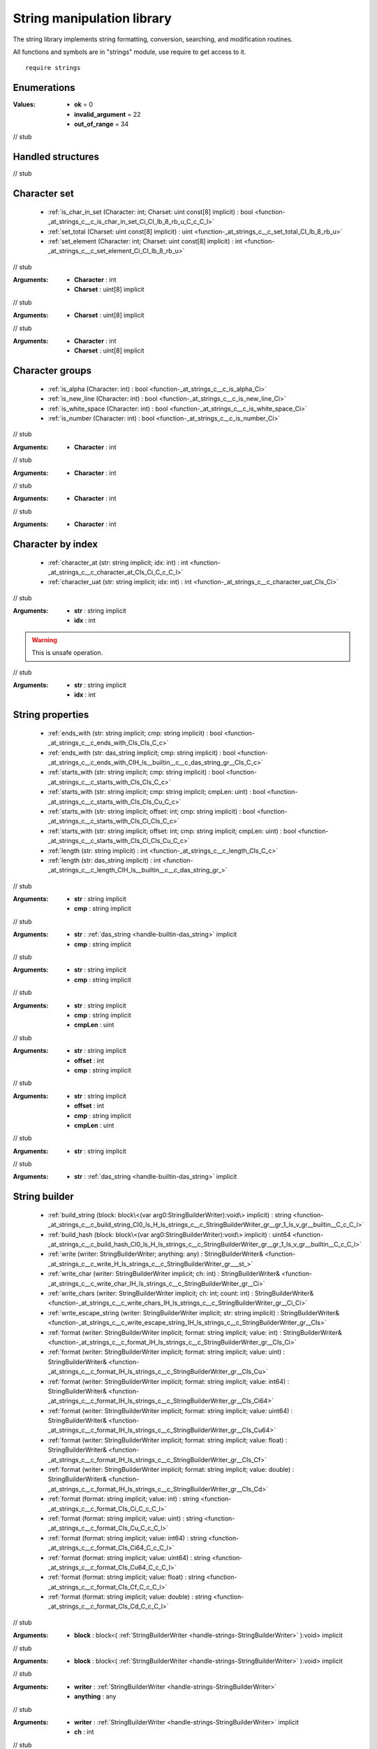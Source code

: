 
.. _stdlib_strings:

===========================
String manipulation library
===========================

The string library implements string formatting, conversion, searching, and modification routines.

All functions and symbols are in "strings" module, use require to get access to it. ::

    require strings


++++++++++++
Enumerations
++++++++++++

.. _enum-strings-ConversionResult:

.. das:attribute:: ConversionResult

:Values: * **ok** = 0

         * **invalid_argument** = 22

         * **out_of_range** = 34

// stub


++++++++++++++++++
Handled structures
++++++++++++++++++

.. _handle-strings-StringBuilderWriter:

.. das:attribute:: StringBuilderWriter

// stub


+++++++++++++
Character set
+++++++++++++

  *  :ref:`is_char_in_set (Character: int; Charset: uint const[8] implicit) : bool <function-_at_strings_c__c_is_char_in_set_Ci_CI_lb_8_rb_u_C_c_C_l>` 
  *  :ref:`set_total (Charset: uint const[8] implicit) : uint <function-_at_strings_c__c_set_total_CI_lb_8_rb_u>` 
  *  :ref:`set_element (Character: int; Charset: uint const[8] implicit) : int <function-_at_strings_c__c_set_element_Ci_CI_lb_8_rb_u>` 

.. _function-_at_strings_c__c_is_char_in_set_Ci_CI_lb_8_rb_u_C_c_C_l:

.. das:function:: is_char_in_set(Character: int; Charset: uint const[8] implicit) : bool

// stub


:Arguments: * **Character** : int

            * **Charset** : uint[8] implicit

.. _function-_at_strings_c__c_set_total_CI_lb_8_rb_u:

.. das:function:: set_total(Charset: uint const[8] implicit) : uint

// stub


:Arguments: * **Charset** : uint[8] implicit

.. _function-_at_strings_c__c_set_element_Ci_CI_lb_8_rb_u:

.. das:function:: set_element(Character: int; Charset: uint const[8] implicit) : int

// stub


:Arguments: * **Character** : int

            * **Charset** : uint[8] implicit

++++++++++++++++
Character groups
++++++++++++++++

  *  :ref:`is_alpha (Character: int) : bool <function-_at_strings_c__c_is_alpha_Ci>` 
  *  :ref:`is_new_line (Character: int) : bool <function-_at_strings_c__c_is_new_line_Ci>` 
  *  :ref:`is_white_space (Character: int) : bool <function-_at_strings_c__c_is_white_space_Ci>` 
  *  :ref:`is_number (Character: int) : bool <function-_at_strings_c__c_is_number_Ci>` 

.. _function-_at_strings_c__c_is_alpha_Ci:

.. das:function:: is_alpha(Character: int) : bool

// stub


:Arguments: * **Character** : int

.. _function-_at_strings_c__c_is_new_line_Ci:

.. das:function:: is_new_line(Character: int) : bool

// stub


:Arguments: * **Character** : int

.. _function-_at_strings_c__c_is_white_space_Ci:

.. das:function:: is_white_space(Character: int) : bool

// stub


:Arguments: * **Character** : int

.. _function-_at_strings_c__c_is_number_Ci:

.. das:function:: is_number(Character: int) : bool

// stub


:Arguments: * **Character** : int

++++++++++++++++++
Character by index
++++++++++++++++++

  *  :ref:`character_at (str: string implicit; idx: int) : int <function-_at_strings_c__c_character_at_CIs_Ci_C_c_C_l>` 
  *  :ref:`character_uat (str: string implicit; idx: int) : int <function-_at_strings_c__c_character_uat_CIs_Ci>` 

.. _function-_at_strings_c__c_character_at_CIs_Ci_C_c_C_l:

.. das:function:: character_at(str: string implicit; idx: int) : int

// stub


:Arguments: * **str** : string implicit

            * **idx** : int

.. _function-_at_strings_c__c_character_uat_CIs_Ci:

.. das:function:: character_uat(str: string implicit; idx: int) : int

.. warning:: 
  This is unsafe operation.

// stub


:Arguments: * **str** : string implicit

            * **idx** : int

+++++++++++++++++
String properties
+++++++++++++++++

  *  :ref:`ends_with (str: string implicit; cmp: string implicit) : bool <function-_at_strings_c__c_ends_with_CIs_CIs_C_c>` 
  *  :ref:`ends_with (str: das_string implicit; cmp: string implicit) : bool <function-_at_strings_c__c_ends_with_CIH_ls__builtin__c__c_das_string_gr__CIs_C_c>` 
  *  :ref:`starts_with (str: string implicit; cmp: string implicit) : bool <function-_at_strings_c__c_starts_with_CIs_CIs_C_c>` 
  *  :ref:`starts_with (str: string implicit; cmp: string implicit; cmpLen: uint) : bool <function-_at_strings_c__c_starts_with_CIs_CIs_Cu_C_c>` 
  *  :ref:`starts_with (str: string implicit; offset: int; cmp: string implicit) : bool <function-_at_strings_c__c_starts_with_CIs_Ci_CIs_C_c>` 
  *  :ref:`starts_with (str: string implicit; offset: int; cmp: string implicit; cmpLen: uint) : bool <function-_at_strings_c__c_starts_with_CIs_Ci_CIs_Cu_C_c>` 
  *  :ref:`length (str: string implicit) : int <function-_at_strings_c__c_length_CIs_C_c>` 
  *  :ref:`length (str: das_string implicit) : int <function-_at_strings_c__c_length_CIH_ls__builtin__c__c_das_string_gr_>` 

.. _function-_at_strings_c__c_ends_with_CIs_CIs_C_c:

.. das:function:: ends_with(str: string implicit; cmp: string implicit) : bool

// stub


:Arguments: * **str** : string implicit

            * **cmp** : string implicit

.. _function-_at_strings_c__c_ends_with_CIH_ls__builtin__c__c_das_string_gr__CIs_C_c:

.. das:function:: ends_with(str: das_string implicit; cmp: string implicit) : bool

// stub


:Arguments: * **str** :  :ref:`das_string <handle-builtin-das_string>`  implicit

            * **cmp** : string implicit

.. _function-_at_strings_c__c_starts_with_CIs_CIs_C_c:

.. das:function:: starts_with(str: string implicit; cmp: string implicit) : bool

// stub


:Arguments: * **str** : string implicit

            * **cmp** : string implicit

.. _function-_at_strings_c__c_starts_with_CIs_CIs_Cu_C_c:

.. das:function:: starts_with(str: string implicit; cmp: string implicit; cmpLen: uint) : bool

// stub


:Arguments: * **str** : string implicit

            * **cmp** : string implicit

            * **cmpLen** : uint

.. _function-_at_strings_c__c_starts_with_CIs_Ci_CIs_C_c:

.. das:function:: starts_with(str: string implicit; offset: int; cmp: string implicit) : bool

// stub


:Arguments: * **str** : string implicit

            * **offset** : int

            * **cmp** : string implicit

.. _function-_at_strings_c__c_starts_with_CIs_Ci_CIs_Cu_C_c:

.. das:function:: starts_with(str: string implicit; offset: int; cmp: string implicit; cmpLen: uint) : bool

// stub


:Arguments: * **str** : string implicit

            * **offset** : int

            * **cmp** : string implicit

            * **cmpLen** : uint

.. _function-_at_strings_c__c_length_CIs_C_c:

.. das:function:: length(str: string implicit) : int

// stub


:Arguments: * **str** : string implicit

.. _function-_at_strings_c__c_length_CIH_ls__builtin__c__c_das_string_gr_:

.. das:function:: length(str: das_string implicit) : int

// stub


:Arguments: * **str** :  :ref:`das_string <handle-builtin-das_string>`  implicit

++++++++++++++
String builder
++++++++++++++

  *  :ref:`build_string (block: block\<(var arg0:StringBuilderWriter):void\> implicit) : string <function-_at_strings_c__c_build_string_CI0_ls_H_ls_strings_c__c_StringBuilderWriter_gr__gr_1_ls_v_gr__builtin__C_c_C_l>` 
  *  :ref:`build_hash (block: block\<(var arg0:StringBuilderWriter):void\> implicit) : uint64 <function-_at_strings_c__c_build_hash_CI0_ls_H_ls_strings_c__c_StringBuilderWriter_gr__gr_1_ls_v_gr__builtin__C_c_C_l>` 
  *  :ref:`write (writer: StringBuilderWriter; anything: any) : StringBuilderWriter& <function-_at_strings_c__c_write_H_ls_strings_c__c_StringBuilderWriter_gr___st_>` 
  *  :ref:`write_char (writer: StringBuilderWriter implicit; ch: int) : StringBuilderWriter& <function-_at_strings_c__c_write_char_IH_ls_strings_c__c_StringBuilderWriter_gr__Ci>` 
  *  :ref:`write_chars (writer: StringBuilderWriter implicit; ch: int; count: int) : StringBuilderWriter& <function-_at_strings_c__c_write_chars_IH_ls_strings_c__c_StringBuilderWriter_gr__Ci_Ci>` 
  *  :ref:`write_escape_string (writer: StringBuilderWriter implicit; str: string implicit) : StringBuilderWriter& <function-_at_strings_c__c_write_escape_string_IH_ls_strings_c__c_StringBuilderWriter_gr__CIs>` 
  *  :ref:`format (writer: StringBuilderWriter implicit; format: string implicit; value: int) : StringBuilderWriter& <function-_at_strings_c__c_format_IH_ls_strings_c__c_StringBuilderWriter_gr__CIs_Ci>` 
  *  :ref:`format (writer: StringBuilderWriter implicit; format: string implicit; value: uint) : StringBuilderWriter& <function-_at_strings_c__c_format_IH_ls_strings_c__c_StringBuilderWriter_gr__CIs_Cu>` 
  *  :ref:`format (writer: StringBuilderWriter implicit; format: string implicit; value: int64) : StringBuilderWriter& <function-_at_strings_c__c_format_IH_ls_strings_c__c_StringBuilderWriter_gr__CIs_Ci64>` 
  *  :ref:`format (writer: StringBuilderWriter implicit; format: string implicit; value: uint64) : StringBuilderWriter& <function-_at_strings_c__c_format_IH_ls_strings_c__c_StringBuilderWriter_gr__CIs_Cu64>` 
  *  :ref:`format (writer: StringBuilderWriter implicit; format: string implicit; value: float) : StringBuilderWriter& <function-_at_strings_c__c_format_IH_ls_strings_c__c_StringBuilderWriter_gr__CIs_Cf>` 
  *  :ref:`format (writer: StringBuilderWriter implicit; format: string implicit; value: double) : StringBuilderWriter& <function-_at_strings_c__c_format_IH_ls_strings_c__c_StringBuilderWriter_gr__CIs_Cd>` 
  *  :ref:`format (format: string implicit; value: int) : string <function-_at_strings_c__c_format_CIs_Ci_C_c_C_l>` 
  *  :ref:`format (format: string implicit; value: uint) : string <function-_at_strings_c__c_format_CIs_Cu_C_c_C_l>` 
  *  :ref:`format (format: string implicit; value: int64) : string <function-_at_strings_c__c_format_CIs_Ci64_C_c_C_l>` 
  *  :ref:`format (format: string implicit; value: uint64) : string <function-_at_strings_c__c_format_CIs_Cu64_C_c_C_l>` 
  *  :ref:`format (format: string implicit; value: float) : string <function-_at_strings_c__c_format_CIs_Cf_C_c_C_l>` 
  *  :ref:`format (format: string implicit; value: double) : string <function-_at_strings_c__c_format_CIs_Cd_C_c_C_l>` 

.. _function-_at_strings_c__c_build_string_CI0_ls_H_ls_strings_c__c_StringBuilderWriter_gr__gr_1_ls_v_gr__builtin__C_c_C_l:

.. das:function:: build_string(block: block<(var arg0:StringBuilderWriter):void> implicit) : string

// stub


:Arguments: * **block** : block<( :ref:`StringBuilderWriter <handle-strings-StringBuilderWriter>` ):void> implicit

.. _function-_at_strings_c__c_build_hash_CI0_ls_H_ls_strings_c__c_StringBuilderWriter_gr__gr_1_ls_v_gr__builtin__C_c_C_l:

.. das:function:: build_hash(block: block<(var arg0:StringBuilderWriter):void> implicit) : uint64

// stub


:Arguments: * **block** : block<( :ref:`StringBuilderWriter <handle-strings-StringBuilderWriter>` ):void> implicit

.. _function-_at_strings_c__c_write_H_ls_strings_c__c_StringBuilderWriter_gr___st_:

.. das:function:: write(writer: StringBuilderWriter; anything: any) : StringBuilderWriter&

// stub


:Arguments: * **writer** :  :ref:`StringBuilderWriter <handle-strings-StringBuilderWriter>` 

            * **anything** : any

.. _function-_at_strings_c__c_write_char_IH_ls_strings_c__c_StringBuilderWriter_gr__Ci:

.. das:function:: write_char(writer: StringBuilderWriter implicit; ch: int) : StringBuilderWriter&

// stub


:Arguments: * **writer** :  :ref:`StringBuilderWriter <handle-strings-StringBuilderWriter>`  implicit

            * **ch** : int

.. _function-_at_strings_c__c_write_chars_IH_ls_strings_c__c_StringBuilderWriter_gr__Ci_Ci:

.. das:function:: write_chars(writer: StringBuilderWriter implicit; ch: int; count: int) : StringBuilderWriter&

// stub


:Arguments: * **writer** :  :ref:`StringBuilderWriter <handle-strings-StringBuilderWriter>`  implicit

            * **ch** : int

            * **count** : int

.. _function-_at_strings_c__c_write_escape_string_IH_ls_strings_c__c_StringBuilderWriter_gr__CIs:

.. das:function:: write_escape_string(writer: StringBuilderWriter implicit; str: string implicit) : StringBuilderWriter&

// stub


:Arguments: * **writer** :  :ref:`StringBuilderWriter <handle-strings-StringBuilderWriter>`  implicit

            * **str** : string implicit

.. _function-_at_strings_c__c_format_IH_ls_strings_c__c_StringBuilderWriter_gr__CIs_Ci:

.. das:function:: format(writer: StringBuilderWriter implicit; format: string implicit; value: int) : StringBuilderWriter&

.. warning:: 
  This function is deprecated.

// stub


:Arguments: * **writer** :  :ref:`StringBuilderWriter <handle-strings-StringBuilderWriter>`  implicit

            * **format** : string implicit

            * **value** : int

.. _function-_at_strings_c__c_format_IH_ls_strings_c__c_StringBuilderWriter_gr__CIs_Cu:

.. das:function:: format(writer: StringBuilderWriter implicit; format: string implicit; value: uint) : StringBuilderWriter&

.. warning:: 
  This function is deprecated.

// stub


:Arguments: * **writer** :  :ref:`StringBuilderWriter <handle-strings-StringBuilderWriter>`  implicit

            * **format** : string implicit

            * **value** : uint

.. _function-_at_strings_c__c_format_IH_ls_strings_c__c_StringBuilderWriter_gr__CIs_Ci64:

.. das:function:: format(writer: StringBuilderWriter implicit; format: string implicit; value: int64) : StringBuilderWriter&

.. warning:: 
  This function is deprecated.

// stub


:Arguments: * **writer** :  :ref:`StringBuilderWriter <handle-strings-StringBuilderWriter>`  implicit

            * **format** : string implicit

            * **value** : int64

.. _function-_at_strings_c__c_format_IH_ls_strings_c__c_StringBuilderWriter_gr__CIs_Cu64:

.. das:function:: format(writer: StringBuilderWriter implicit; format: string implicit; value: uint64) : StringBuilderWriter&

.. warning:: 
  This function is deprecated.

// stub


:Arguments: * **writer** :  :ref:`StringBuilderWriter <handle-strings-StringBuilderWriter>`  implicit

            * **format** : string implicit

            * **value** : uint64

.. _function-_at_strings_c__c_format_IH_ls_strings_c__c_StringBuilderWriter_gr__CIs_Cf:

.. das:function:: format(writer: StringBuilderWriter implicit; format: string implicit; value: float) : StringBuilderWriter&

.. warning:: 
  This function is deprecated.

// stub


:Arguments: * **writer** :  :ref:`StringBuilderWriter <handle-strings-StringBuilderWriter>`  implicit

            * **format** : string implicit

            * **value** : float

.. _function-_at_strings_c__c_format_IH_ls_strings_c__c_StringBuilderWriter_gr__CIs_Cd:

.. das:function:: format(writer: StringBuilderWriter implicit; format: string implicit; value: double) : StringBuilderWriter&

.. warning:: 
  This function is deprecated.

// stub


:Arguments: * **writer** :  :ref:`StringBuilderWriter <handle-strings-StringBuilderWriter>`  implicit

            * **format** : string implicit

            * **value** : double

.. _function-_at_strings_c__c_format_CIs_Ci_C_c_C_l:

.. das:function:: format(format: string implicit; value: int) : string

.. warning:: 
  This function is deprecated.

// stub


:Arguments: * **format** : string implicit

            * **value** : int

.. _function-_at_strings_c__c_format_CIs_Cu_C_c_C_l:

.. das:function:: format(format: string implicit; value: uint) : string

.. warning:: 
  This function is deprecated.

// stub


:Arguments: * **format** : string implicit

            * **value** : uint

.. _function-_at_strings_c__c_format_CIs_Ci64_C_c_C_l:

.. das:function:: format(format: string implicit; value: int64) : string

.. warning:: 
  This function is deprecated.

// stub


:Arguments: * **format** : string implicit

            * **value** : int64

.. _function-_at_strings_c__c_format_CIs_Cu64_C_c_C_l:

.. das:function:: format(format: string implicit; value: uint64) : string

.. warning:: 
  This function is deprecated.

// stub


:Arguments: * **format** : string implicit

            * **value** : uint64

.. _function-_at_strings_c__c_format_CIs_Cf_C_c_C_l:

.. das:function:: format(format: string implicit; value: float) : string

.. warning:: 
  This function is deprecated.

// stub


:Arguments: * **format** : string implicit

            * **value** : float

.. _function-_at_strings_c__c_format_CIs_Cd_C_c_C_l:

.. das:function:: format(format: string implicit; value: double) : string

.. warning:: 
  This function is deprecated.

// stub


:Arguments: * **format** : string implicit

            * **value** : double

++++++++++++++++++++++++
das::string manipulation
++++++++++++++++++++++++

  *  :ref:`append (str: das_string implicit; ch: int) <function-_at_strings_c__c_append_IH_ls__builtin__c__c_das_string_gr__Ci>` 
  *  :ref:`resize (str: das_string implicit; new_length: int) <function-_at_strings_c__c_resize_IH_ls__builtin__c__c_das_string_gr__Ci>` 

.. _function-_at_strings_c__c_append_IH_ls__builtin__c__c_das_string_gr__Ci:

.. das:function:: append(str: das_string implicit; ch: int)

// stub


:Arguments: * **str** :  :ref:`das_string <handle-builtin-das_string>`  implicit

            * **ch** : int

.. _function-_at_strings_c__c_resize_IH_ls__builtin__c__c_das_string_gr__Ci:

.. das:function:: resize(str: das_string implicit; new_length: int)

// stub


:Arguments: * **str** :  :ref:`das_string <handle-builtin-das_string>`  implicit

            * **new_length** : int

++++++++++++++++++++
String modifications
++++++++++++++++++++

  *  :ref:`repeat (str: string implicit; count: int) : string <function-_at_strings_c__c_repeat_CIs_Ci_C_c_C_l>` 
  *  :ref:`strip (str: string implicit) : string <function-_at_strings_c__c_strip_CIs_C_c_C_l>` 
  *  :ref:`strip_right (str: string implicit) : string <function-_at_strings_c__c_strip_right_CIs_C_c_C_l>` 
  *  :ref:`strip_left (str: string implicit) : string <function-_at_strings_c__c_strip_left_CIs_C_c_C_l>` 
  *  :ref:`chop (str: string implicit; start: int; length: int) : string <function-_at_strings_c__c_chop_CIs_Ci_Ci_C_c_C_l>` 
  *  :ref:`slice (str: string implicit; start: int; end: int) : string <function-_at_strings_c__c_slice_CIs_Ci_Ci_C_c_C_l>` 
  *  :ref:`slice (str: string implicit; start: int) : string <function-_at_strings_c__c_slice_CIs_Ci_C_c_C_l>` 
  *  :ref:`reverse (str: string implicit) : string <function-_at_strings_c__c_reverse_CIs_C_c_C_l>` 
  *  :ref:`to_upper (str: string implicit) : string <function-_at_strings_c__c_to_upper_CIs_C_c_C_l>` 
  *  :ref:`to_lower (str: string implicit) : string <function-_at_strings_c__c_to_lower_CIs_C_c_C_l>` 
  *  :ref:`to_lower_in_place (str: string implicit) : string <function-_at_strings_c__c_to_lower_in_place_CIs>` 
  *  :ref:`to_upper_in_place (str: string implicit) : string <function-_at_strings_c__c_to_upper_in_place_CIs>` 
  *  :ref:`escape (str: string implicit) : string <function-_at_strings_c__c_escape_CIs_C_c_C_l>` 
  *  :ref:`unescape (str: string implicit) : string <function-_at_strings_c__c_unescape_CIs_C_c_C_l>` 
  *  :ref:`safe_unescape (str: string implicit) : string <function-_at_strings_c__c_safe_unescape_CIs_C_c_C_l>` 
  *  :ref:`replace (str: string implicit; toSearch: string implicit; replace: string implicit) : string <function-_at_strings_c__c_replace_CIs_CIs_CIs_C_c_C_l>` 
  *  :ref:`rtrim (str: string implicit) : string <function-_at_strings_c__c_rtrim_CIs_C_c_C_l>` 
  *  :ref:`rtrim (str: string implicit; chars: string implicit) : string <function-_at_strings_c__c_rtrim_CIs_CIs_C_c_C_l>` 
  *  :ref:`ltrim (str: string implicit) : string <function-_at_strings_c__c_ltrim_CIs_C_c_C_l>` 
  *  :ref:`trim (str: string implicit) : string <function-_at_strings_c__c_trim_CIs_C_c_C_l>` 

.. _function-_at_strings_c__c_repeat_CIs_Ci_C_c_C_l:

.. das:function:: repeat(str: string implicit; count: int) : string

// stub


:Arguments: * **str** : string implicit

            * **count** : int

.. _function-_at_strings_c__c_strip_CIs_C_c_C_l:

.. das:function:: strip(str: string implicit) : string

// stub


:Arguments: * **str** : string implicit

.. _function-_at_strings_c__c_strip_right_CIs_C_c_C_l:

.. das:function:: strip_right(str: string implicit) : string

// stub


:Arguments: * **str** : string implicit

.. _function-_at_strings_c__c_strip_left_CIs_C_c_C_l:

.. das:function:: strip_left(str: string implicit) : string

// stub


:Arguments: * **str** : string implicit

.. _function-_at_strings_c__c_chop_CIs_Ci_Ci_C_c_C_l:

.. das:function:: chop(str: string implicit; start: int; length: int) : string

// stub


:Arguments: * **str** : string implicit

            * **start** : int

            * **length** : int

.. _function-_at_strings_c__c_slice_CIs_Ci_Ci_C_c_C_l:

.. das:function:: slice(str: string implicit; start: int; end: int) : string

// stub


:Arguments: * **str** : string implicit

            * **start** : int

            * **end** : int

.. _function-_at_strings_c__c_slice_CIs_Ci_C_c_C_l:

.. das:function:: slice(str: string implicit; start: int) : string

// stub


:Arguments: * **str** : string implicit

            * **start** : int

.. _function-_at_strings_c__c_reverse_CIs_C_c_C_l:

.. das:function:: reverse(str: string implicit) : string

// stub


:Arguments: * **str** : string implicit

.. _function-_at_strings_c__c_to_upper_CIs_C_c_C_l:

.. das:function:: to_upper(str: string implicit) : string

// stub


:Arguments: * **str** : string implicit

.. _function-_at_strings_c__c_to_lower_CIs_C_c_C_l:

.. das:function:: to_lower(str: string implicit) : string

// stub


:Arguments: * **str** : string implicit

.. _function-_at_strings_c__c_to_lower_in_place_CIs:

.. das:function:: to_lower_in_place(str: string implicit) : string

.. warning:: 
  This is unsafe operation.

// stub


:Arguments: * **str** : string implicit

.. _function-_at_strings_c__c_to_upper_in_place_CIs:

.. das:function:: to_upper_in_place(str: string implicit) : string

.. warning:: 
  This is unsafe operation.

// stub


:Arguments: * **str** : string implicit

.. _function-_at_strings_c__c_escape_CIs_C_c_C_l:

.. das:function:: escape(str: string implicit) : string

// stub


:Arguments: * **str** : string implicit

.. _function-_at_strings_c__c_unescape_CIs_C_c_C_l:

.. das:function:: unescape(str: string implicit) : string

// stub


:Arguments: * **str** : string implicit

.. _function-_at_strings_c__c_safe_unescape_CIs_C_c_C_l:

.. das:function:: safe_unescape(str: string implicit) : string

// stub


:Arguments: * **str** : string implicit

.. _function-_at_strings_c__c_replace_CIs_CIs_CIs_C_c_C_l:

.. das:function:: replace(str: string implicit; toSearch: string implicit; replace: string implicit) : string

// stub


:Arguments: * **str** : string implicit

            * **toSearch** : string implicit

            * **replace** : string implicit

.. _function-_at_strings_c__c_rtrim_CIs_C_c_C_l:

.. das:function:: rtrim(str: string implicit) : string

// stub


:Arguments: * **str** : string implicit

.. _function-_at_strings_c__c_rtrim_CIs_CIs_C_c_C_l:

.. das:function:: rtrim(str: string implicit; chars: string implicit) : string

// stub


:Arguments: * **str** : string implicit

            * **chars** : string implicit

.. _function-_at_strings_c__c_ltrim_CIs_C_c_C_l:

.. das:function:: ltrim(str: string implicit) : string

// stub


:Arguments: * **str** : string implicit

.. _function-_at_strings_c__c_trim_CIs_C_c_C_l:

.. das:function:: trim(str: string implicit) : string

// stub


:Arguments: * **str** : string implicit

+++++++++++++++++
Search substrings
+++++++++++++++++

  *  :ref:`find (str: string implicit; substr: string implicit; start: int) : int <function-_at_strings_c__c_find_CIs_CIs_Ci_C_c>` 
  *  :ref:`find (str: string implicit; substr: string implicit) : int <function-_at_strings_c__c_find_CIs_CIs>` 
  *  :ref:`find (str: string implicit; substr: int) : int <function-_at_strings_c__c_find_CIs_Ci_C_c>` 
  *  :ref:`find (str: string implicit; substr: int; start: int) : int <function-_at_strings_c__c_find_CIs_Ci_Ci_C_c>` 

.. _function-_at_strings_c__c_find_CIs_CIs_Ci_C_c:

.. das:function:: find(str: string implicit; substr: string implicit; start: int) : int

// stub


:Arguments: * **str** : string implicit

            * **substr** : string implicit

            * **start** : int

.. _function-_at_strings_c__c_find_CIs_CIs:

.. das:function:: find(str: string implicit; substr: string implicit) : int

// stub


:Arguments: * **str** : string implicit

            * **substr** : string implicit

.. _function-_at_strings_c__c_find_CIs_Ci_C_c:

.. das:function:: find(str: string implicit; substr: int) : int

// stub


:Arguments: * **str** : string implicit

            * **substr** : int

.. _function-_at_strings_c__c_find_CIs_Ci_Ci_C_c:

.. das:function:: find(str: string implicit; substr: int; start: int) : int

// stub


:Arguments: * **str** : string implicit

            * **substr** : int

            * **start** : int

++++++++++++++++++++++++++
String conversion routines
++++++++++++++++++++++++++

  *  :ref:`string (bytes: array\<uint8\> implicit) : string <function-_at_strings_c__c_string_CI1_ls_u8_gr_A_C_c_C_l>` 
  *  :ref:`to_char (char: int) : string <function-_at_strings_c__c_to_char_Ci_C_c_C_l>` 
  *  :ref:`int (str: string implicit) : int <function-_at_strings_c__c_int_CIs_C_c_C_l>` 
  *  :ref:`uint (str: string implicit) : uint <function-_at_strings_c__c_uint_CIs_C_c_C_l>` 
  *  :ref:`int64 (str: string implicit) : int64 <function-_at_strings_c__c_int64_CIs_C_c_C_l>` 
  *  :ref:`uint64 (str: string implicit) : uint64 <function-_at_strings_c__c_uint64_CIs_C_c_C_l>` 
  *  :ref:`float (str: string implicit) : float <function-_at_strings_c__c_float_CIs_C_c_C_l>` 
  *  :ref:`double (str: string implicit) : double <function-_at_strings_c__c_double_CIs_C_c_C_l>` 
  *  :ref:`to_int (value: string implicit; hex: bool = false) : int <function-_at_strings_c__c_to_int_CIs_Cb>` 
  *  :ref:`to_uint (value: string implicit; hex: bool = false) : uint <function-_at_strings_c__c_to_uint_CIs_Cb>` 
  *  :ref:`to_int64 (value: string implicit; hex: bool = false) : int64 <function-_at_strings_c__c_to_int64_CIs_Cb>` 
  *  :ref:`to_uint64 (value: string implicit; hex: bool = false) : uint64 <function-_at_strings_c__c_to_uint64_CIs_Cb>` 
  *  :ref:`to_float (value: string implicit) : float <function-_at_strings_c__c_to_float_CIs>` 
  *  :ref:`to_double (value: string implicit) : double <function-_at_strings_c__c_to_double_CIs>` 
  *  :ref:`int (str: string implicit; result: ConversionResult& implicit; offset: int& implicit; hex: bool = false) : int <function-_at_strings_c__c_int_CIs_&IE_ls_strings_c__c_ConversionResult_gr__&Ii_Cb>` 
  *  :ref:`uint (str: string implicit; result: ConversionResult& implicit; offset: int& implicit; hex: bool = false) : uint <function-_at_strings_c__c_uint_CIs_&IE_ls_strings_c__c_ConversionResult_gr__&Ii_Cb>` 
  *  :ref:`int64 (str: string implicit; result: ConversionResult& implicit; offset: int& implicit; hex: bool = false) : int64 <function-_at_strings_c__c_int64_CIs_&IE_ls_strings_c__c_ConversionResult_gr__&Ii_Cb>` 
  *  :ref:`uint64 (str: string implicit; result: ConversionResult& implicit; offset: int& implicit; hex: bool = false) : uint64 <function-_at_strings_c__c_uint64_CIs_&IE_ls_strings_c__c_ConversionResult_gr__&Ii_Cb>` 
  *  :ref:`float (str: string implicit; result: ConversionResult& implicit; offset: int& implicit) : float <function-_at_strings_c__c_float_CIs_&IE_ls_strings_c__c_ConversionResult_gr__&Ii>` 
  *  :ref:`double (str: string implicit; result: ConversionResult& implicit; offset: int& implicit) : double <function-_at_strings_c__c_double_CIs_&IE_ls_strings_c__c_ConversionResult_gr__&Ii>` 

.. _function-_at_strings_c__c_string_CI1_ls_u8_gr_A_C_c_C_l:

.. das:function:: string(bytes: array<uint8> implicit) : string

// stub


:Arguments: * **bytes** : array<uint8> implicit

.. _function-_at_strings_c__c_to_char_Ci_C_c_C_l:

.. das:function:: to_char(char: int) : string

// stub


:Arguments: * **char** : int

.. _function-_at_strings_c__c_int_CIs_C_c_C_l:

.. das:function:: int(str: string implicit) : int

// stub


:Arguments: * **str** : string implicit

.. _function-_at_strings_c__c_uint_CIs_C_c_C_l:

.. das:function:: uint(str: string implicit) : uint

// stub


:Arguments: * **str** : string implicit

.. _function-_at_strings_c__c_int64_CIs_C_c_C_l:

.. das:function:: int64(str: string implicit) : int64

// stub


:Arguments: * **str** : string implicit

.. _function-_at_strings_c__c_uint64_CIs_C_c_C_l:

.. das:function:: uint64(str: string implicit) : uint64

// stub


:Arguments: * **str** : string implicit

.. _function-_at_strings_c__c_float_CIs_C_c_C_l:

.. das:function:: float(str: string implicit) : float

// stub


:Arguments: * **str** : string implicit

.. _function-_at_strings_c__c_double_CIs_C_c_C_l:

.. das:function:: double(str: string implicit) : double

// stub


:Arguments: * **str** : string implicit

.. _function-_at_strings_c__c_to_int_CIs_Cb:

.. das:function:: to_int(value: string implicit; hex: bool = false) : int

// stub


:Arguments: * **value** : string implicit

            * **hex** : bool

.. _function-_at_strings_c__c_to_uint_CIs_Cb:

.. das:function:: to_uint(value: string implicit; hex: bool = false) : uint

// stub


:Arguments: * **value** : string implicit

            * **hex** : bool

.. _function-_at_strings_c__c_to_int64_CIs_Cb:

.. das:function:: to_int64(value: string implicit; hex: bool = false) : int64

// stub


:Arguments: * **value** : string implicit

            * **hex** : bool

.. _function-_at_strings_c__c_to_uint64_CIs_Cb:

.. das:function:: to_uint64(value: string implicit; hex: bool = false) : uint64

// stub


:Arguments: * **value** : string implicit

            * **hex** : bool

.. _function-_at_strings_c__c_to_float_CIs:

.. das:function:: to_float(value: string implicit) : float

// stub


:Arguments: * **value** : string implicit

.. _function-_at_strings_c__c_to_double_CIs:

.. das:function:: to_double(value: string implicit) : double

// stub


:Arguments: * **value** : string implicit

.. _function-_at_strings_c__c_int_CIs_&IE_ls_strings_c__c_ConversionResult_gr__&Ii_Cb:

.. das:function:: int(str: string implicit; result: ConversionResult& implicit; offset: int& implicit; hex: bool = false) : int

// stub


:Arguments: * **str** : string implicit

            * **result** :  :ref:`ConversionResult <enum-strings-ConversionResult>` & implicit

            * **offset** : int& implicit

            * **hex** : bool

.. _function-_at_strings_c__c_uint_CIs_&IE_ls_strings_c__c_ConversionResult_gr__&Ii_Cb:

.. das:function:: uint(str: string implicit; result: ConversionResult& implicit; offset: int& implicit; hex: bool = false) : uint

// stub


:Arguments: * **str** : string implicit

            * **result** :  :ref:`ConversionResult <enum-strings-ConversionResult>` & implicit

            * **offset** : int& implicit

            * **hex** : bool

.. _function-_at_strings_c__c_int64_CIs_&IE_ls_strings_c__c_ConversionResult_gr__&Ii_Cb:

.. das:function:: int64(str: string implicit; result: ConversionResult& implicit; offset: int& implicit; hex: bool = false) : int64

// stub


:Arguments: * **str** : string implicit

            * **result** :  :ref:`ConversionResult <enum-strings-ConversionResult>` & implicit

            * **offset** : int& implicit

            * **hex** : bool

.. _function-_at_strings_c__c_uint64_CIs_&IE_ls_strings_c__c_ConversionResult_gr__&Ii_Cb:

.. das:function:: uint64(str: string implicit; result: ConversionResult& implicit; offset: int& implicit; hex: bool = false) : uint64

// stub


:Arguments: * **str** : string implicit

            * **result** :  :ref:`ConversionResult <enum-strings-ConversionResult>` & implicit

            * **offset** : int& implicit

            * **hex** : bool

.. _function-_at_strings_c__c_float_CIs_&IE_ls_strings_c__c_ConversionResult_gr__&Ii:

.. das:function:: float(str: string implicit; result: ConversionResult& implicit; offset: int& implicit) : float

// stub


:Arguments: * **str** : string implicit

            * **result** :  :ref:`ConversionResult <enum-strings-ConversionResult>` & implicit

            * **offset** : int& implicit

.. _function-_at_strings_c__c_double_CIs_&IE_ls_strings_c__c_ConversionResult_gr__&Ii:

.. das:function:: double(str: string implicit; result: ConversionResult& implicit; offset: int& implicit) : double

// stub


:Arguments: * **str** : string implicit

            * **result** :  :ref:`ConversionResult <enum-strings-ConversionResult>` & implicit

            * **offset** : int& implicit

+++++++++++++++
String as array
+++++++++++++++

  *  :ref:`peek_data (str: string implicit; block: block\<(arg0:array\<uint8\> const#):void\> implicit) <function-_at_strings_c__c_peek_data_CIs_CI0_ls_C_hh_1_ls_u8_gr_A_gr_1_ls_v_gr__builtin__C_c_C_l>` 
  *  :ref:`modify_data (str: string implicit; block: block\<(var arg0:array\<uint8\>#):void\> implicit) : string <function-_at_strings_c__c_modify_data_CIs_CI0_ls__hh_1_ls_u8_gr_A_gr_1_ls_v_gr__builtin__C_c_C_l>` 

.. _function-_at_strings_c__c_peek_data_CIs_CI0_ls_C_hh_1_ls_u8_gr_A_gr_1_ls_v_gr__builtin__C_c_C_l:

.. das:function:: peek_data(str: string implicit; block: block<(arg0:array<uint8> const#):void> implicit)

// stub


:Arguments: * **str** : string implicit

            * **block** : block<(array<uint8>#):void> implicit

.. _function-_at_strings_c__c_modify_data_CIs_CI0_ls__hh_1_ls_u8_gr_A_gr_1_ls_v_gr__builtin__C_c_C_l:

.. das:function:: modify_data(str: string implicit; block: block<(var arg0:array<uint8>#):void> implicit) : string

// stub


:Arguments: * **str** : string implicit

            * **block** : block<(array<uint8>#):void> implicit

+++++++++++++++++++++++++++
Low level memory allocation
+++++++++++++++++++++++++++

  *  :ref:`delete_string (str: string& implicit) <function-_at_strings_c__c_delete_string_&Is_C_c_C_l>` 
  *  :ref:`reserve_string_buffer (str: string implicit; length: int) : string <function-_at_strings_c__c_reserve_string_buffer_CIs_Ci_C_c>` 

.. _function-_at_strings_c__c_delete_string_&Is_C_c_C_l:

.. das:function:: delete_string(str: string& implicit)

.. warning:: 
  This is unsafe operation.

// stub


:Arguments: * **str** : string& implicit

.. _function-_at_strings_c__c_reserve_string_buffer_CIs_Ci_C_c:

.. das:function:: reserve_string_buffer(str: string implicit; length: int) : string

// stub


:Arguments: * **str** : string implicit

            * **length** : int

+++++++++++++
Uncategorized
+++++++++++++

.. _function-_at_strings_c__c_fmt_IH_ls_strings_c__c_StringBuilderWriter_gr__CIs_Ci8_C_c_C_l:

.. das:function:: fmt(writer: StringBuilderWriter implicit; format: string implicit; value: int8) : StringBuilderWriter&

// stub


:Arguments: * **writer** :  :ref:`StringBuilderWriter <handle-strings-StringBuilderWriter>`  implicit

            * **format** : string implicit

            * **value** : int8

.. _function-_at_strings_c__c_fmt_IH_ls_strings_c__c_StringBuilderWriter_gr__CIs_Cu8_C_c_C_l:

.. das:function:: fmt(writer: StringBuilderWriter implicit; format: string implicit; value: uint8) : StringBuilderWriter&

// stub


:Arguments: * **writer** :  :ref:`StringBuilderWriter <handle-strings-StringBuilderWriter>`  implicit

            * **format** : string implicit

            * **value** : uint8

.. _function-_at_strings_c__c_fmt_IH_ls_strings_c__c_StringBuilderWriter_gr__CIs_Ci16_C_c_C_l:

.. das:function:: fmt(writer: StringBuilderWriter implicit; format: string implicit; value: int16) : StringBuilderWriter&

// stub


:Arguments: * **writer** :  :ref:`StringBuilderWriter <handle-strings-StringBuilderWriter>`  implicit

            * **format** : string implicit

            * **value** : int16

.. _function-_at_strings_c__c_fmt_IH_ls_strings_c__c_StringBuilderWriter_gr__CIs_Cu16_C_c_C_l:

.. das:function:: fmt(writer: StringBuilderWriter implicit; format: string implicit; value: uint16) : StringBuilderWriter&

// stub


:Arguments: * **writer** :  :ref:`StringBuilderWriter <handle-strings-StringBuilderWriter>`  implicit

            * **format** : string implicit

            * **value** : uint16

.. _function-_at_strings_c__c_fmt_IH_ls_strings_c__c_StringBuilderWriter_gr__CIs_Ci_C_c_C_l:

.. das:function:: fmt(writer: StringBuilderWriter implicit; format: string implicit; value: int) : StringBuilderWriter&

// stub


:Arguments: * **writer** :  :ref:`StringBuilderWriter <handle-strings-StringBuilderWriter>`  implicit

            * **format** : string implicit

            * **value** : int

.. _function-_at_strings_c__c_fmt_IH_ls_strings_c__c_StringBuilderWriter_gr__CIs_Cu_C_c_C_l:

.. das:function:: fmt(writer: StringBuilderWriter implicit; format: string implicit; value: uint) : StringBuilderWriter&

// stub


:Arguments: * **writer** :  :ref:`StringBuilderWriter <handle-strings-StringBuilderWriter>`  implicit

            * **format** : string implicit

            * **value** : uint

.. _function-_at_strings_c__c_fmt_IH_ls_strings_c__c_StringBuilderWriter_gr__CIs_Ci64_C_c_C_l:

.. das:function:: fmt(writer: StringBuilderWriter implicit; format: string implicit; value: int64) : StringBuilderWriter&

// stub


:Arguments: * **writer** :  :ref:`StringBuilderWriter <handle-strings-StringBuilderWriter>`  implicit

            * **format** : string implicit

            * **value** : int64

.. _function-_at_strings_c__c_fmt_IH_ls_strings_c__c_StringBuilderWriter_gr__CIs_Cu64_C_c_C_l:

.. das:function:: fmt(writer: StringBuilderWriter implicit; format: string implicit; value: uint64) : StringBuilderWriter&

// stub


:Arguments: * **writer** :  :ref:`StringBuilderWriter <handle-strings-StringBuilderWriter>`  implicit

            * **format** : string implicit

            * **value** : uint64

.. _function-_at_strings_c__c_fmt_IH_ls_strings_c__c_StringBuilderWriter_gr__CIs_Cf_C_c_C_l:

.. das:function:: fmt(writer: StringBuilderWriter implicit; format: string implicit; value: float) : StringBuilderWriter&

// stub


:Arguments: * **writer** :  :ref:`StringBuilderWriter <handle-strings-StringBuilderWriter>`  implicit

            * **format** : string implicit

            * **value** : float

.. _function-_at_strings_c__c_fmt_IH_ls_strings_c__c_StringBuilderWriter_gr__CIs_Cd_C_c_C_l:

.. das:function:: fmt(writer: StringBuilderWriter implicit; format: string implicit; value: double) : StringBuilderWriter&

// stub


:Arguments: * **writer** :  :ref:`StringBuilderWriter <handle-strings-StringBuilderWriter>`  implicit

            * **format** : string implicit

            * **value** : double

.. _function-_at_strings_c__c_int8_CIs_C_c_C_l:

.. das:function:: int8(str: string implicit) : int8

// stub


:Arguments: * **str** : string implicit

.. _function-_at_strings_c__c_uint8_CIs_C_c_C_l:

.. das:function:: uint8(str: string implicit) : uint8

// stub


:Arguments: * **str** : string implicit

.. _function-_at_strings_c__c_int16_CIs_C_c_C_l:

.. das:function:: int16(str: string implicit) : int16

// stub


:Arguments: * **str** : string implicit

.. _function-_at_strings_c__c_uint16_CIs_C_c_C_l:

.. das:function:: uint16(str: string implicit) : uint16

// stub


:Arguments: * **str** : string implicit

.. _function-_at_strings_c__c_to_int8_CIs_Cb:

.. das:function:: to_int8(value: string implicit; hex: bool = false) : int8

// stub


:Arguments: * **value** : string implicit

            * **hex** : bool

.. _function-_at_strings_c__c_to_uint8_CIs_Cb:

.. das:function:: to_uint8(value: string implicit; hex: bool = false) : uint8

// stub


:Arguments: * **value** : string implicit

            * **hex** : bool

.. _function-_at_strings_c__c_to_int16_CIs_Cb:

.. das:function:: to_int16(value: string implicit; hex: bool = false) : int16

// stub


:Arguments: * **value** : string implicit

            * **hex** : bool

.. _function-_at_strings_c__c_int8_CIs_&IE_ls_strings_c__c_ConversionResult_gr__&Ii_Cb:

.. das:function:: int8(str: string implicit; result: ConversionResult& implicit; offset: int& implicit; hex: bool = false) : int8

// stub


:Arguments: * **str** : string implicit

            * **result** :  :ref:`ConversionResult <enum-strings-ConversionResult>` & implicit

            * **offset** : int& implicit

            * **hex** : bool

.. _function-_at_strings_c__c_uint8_CIs_&IE_ls_strings_c__c_ConversionResult_gr__&Ii_Cb:

.. das:function:: uint8(str: string implicit; result: ConversionResult& implicit; offset: int& implicit; hex: bool = false) : uint8

// stub


:Arguments: * **str** : string implicit

            * **result** :  :ref:`ConversionResult <enum-strings-ConversionResult>` & implicit

            * **offset** : int& implicit

            * **hex** : bool

.. _function-_at_strings_c__c_int16_CIs_&IE_ls_strings_c__c_ConversionResult_gr__&Ii_Cb:

.. das:function:: int16(str: string implicit; result: ConversionResult& implicit; offset: int& implicit; hex: bool = false) : int16

// stub


:Arguments: * **str** : string implicit

            * **result** :  :ref:`ConversionResult <enum-strings-ConversionResult>` & implicit

            * **offset** : int& implicit

            * **hex** : bool

.. _function-_at_strings_c__c_uint16_CIs_&IE_ls_strings_c__c_ConversionResult_gr__&Ii_Cb:

.. das:function:: uint16(str: string implicit; result: ConversionResult& implicit; offset: int& implicit; hex: bool = false) : uint16

// stub


:Arguments: * **str** : string implicit

            * **result** :  :ref:`ConversionResult <enum-strings-ConversionResult>` & implicit

            * **offset** : int& implicit

            * **hex** : bool

.. _function-_at_strings_c__c_fmt_CIs_Ci8_C_c_C_l:

.. das:function:: fmt(format: string implicit; value: int8) : string

// stub


:Arguments: * **format** : string implicit

            * **value** : int8

.. _function-_at_strings_c__c_fmt_CIs_Cu8_C_c_C_l:

.. das:function:: fmt(format: string implicit; value: uint8) : string

// stub


:Arguments: * **format** : string implicit

            * **value** : uint8

.. _function-_at_strings_c__c_fmt_CIs_Ci16_C_c_C_l:

.. das:function:: fmt(format: string implicit; value: int16) : string

// stub


:Arguments: * **format** : string implicit

            * **value** : int16

.. _function-_at_strings_c__c_fmt_CIs_Cu16_C_c_C_l:

.. das:function:: fmt(format: string implicit; value: uint16) : string

// stub


:Arguments: * **format** : string implicit

            * **value** : uint16

.. _function-_at_strings_c__c_fmt_CIs_Ci_C_c_C_l:

.. das:function:: fmt(format: string implicit; value: int) : string

// stub


:Arguments: * **format** : string implicit

            * **value** : int

.. _function-_at_strings_c__c_fmt_CIs_Cu_C_c_C_l:

.. das:function:: fmt(format: string implicit; value: uint) : string

// stub


:Arguments: * **format** : string implicit

            * **value** : uint

.. _function-_at_strings_c__c_fmt_CIs_Ci64_C_c_C_l:

.. das:function:: fmt(format: string implicit; value: int64) : string

// stub


:Arguments: * **format** : string implicit

            * **value** : int64

.. _function-_at_strings_c__c_fmt_CIs_Cu64_C_c_C_l:

.. das:function:: fmt(format: string implicit; value: uint64) : string

// stub


:Arguments: * **format** : string implicit

            * **value** : uint64

.. _function-_at_strings_c__c_fmt_CIs_Cf_C_c_C_l:

.. das:function:: fmt(format: string implicit; value: float) : string

// stub


:Arguments: * **format** : string implicit

            * **value** : float

.. _function-_at_strings_c__c_fmt_CIs_Cd_C_c_C_l:

.. das:function:: fmt(format: string implicit; value: double) : string

// stub


:Arguments: * **format** : string implicit

            * **value** : double



